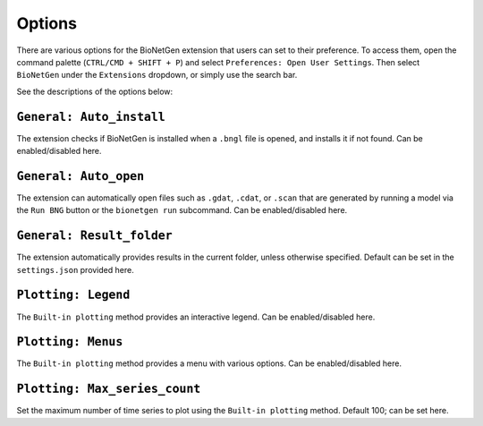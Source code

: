 .. vsc_options::

#######
Options
#######

There are various options for the BioNetGen extension that users can set to their preference.
To access them, open the command palette (``CTRL/CMD + SHIFT + P``) and select ``Preferences: Open User Settings``.
Then select ``BioNetGen`` under the ``Extensions`` dropdown, or simply use the search bar.

See the descriptions of the options below:

``General: Auto_install``
=========================
The extension checks if BioNetGen is installed when a ``.bngl`` file is opened, and installs it if not found.
Can be enabled/disabled here.

``General: Auto_open``
======================
The extension can automatically open files such as ``.gdat``, ``.cdat``, or ``.scan``
that are generated by running a model via the ``Run BNG`` button or the ``bionetgen run`` subcommand.
Can be enabled/disabled here.

``General: Result_folder``
==========================
The extension automatically provides results in the current folder, unless otherwise specified.
Default can be set in the ``settings.json`` provided here.

``Plotting: Legend``
====================
The ``Built-in plotting`` method provides an interactive legend.
Can be enabled/disabled here.

``Plotting: Menus``
===================
The ``Built-in plotting`` method provides a menu with various options.
Can be enabled/disabled here.

``Plotting: Max_series_count``
==============================
Set the maximum number of time series to plot using the ``Built-in plotting`` method.
Default 100; can be set here.
